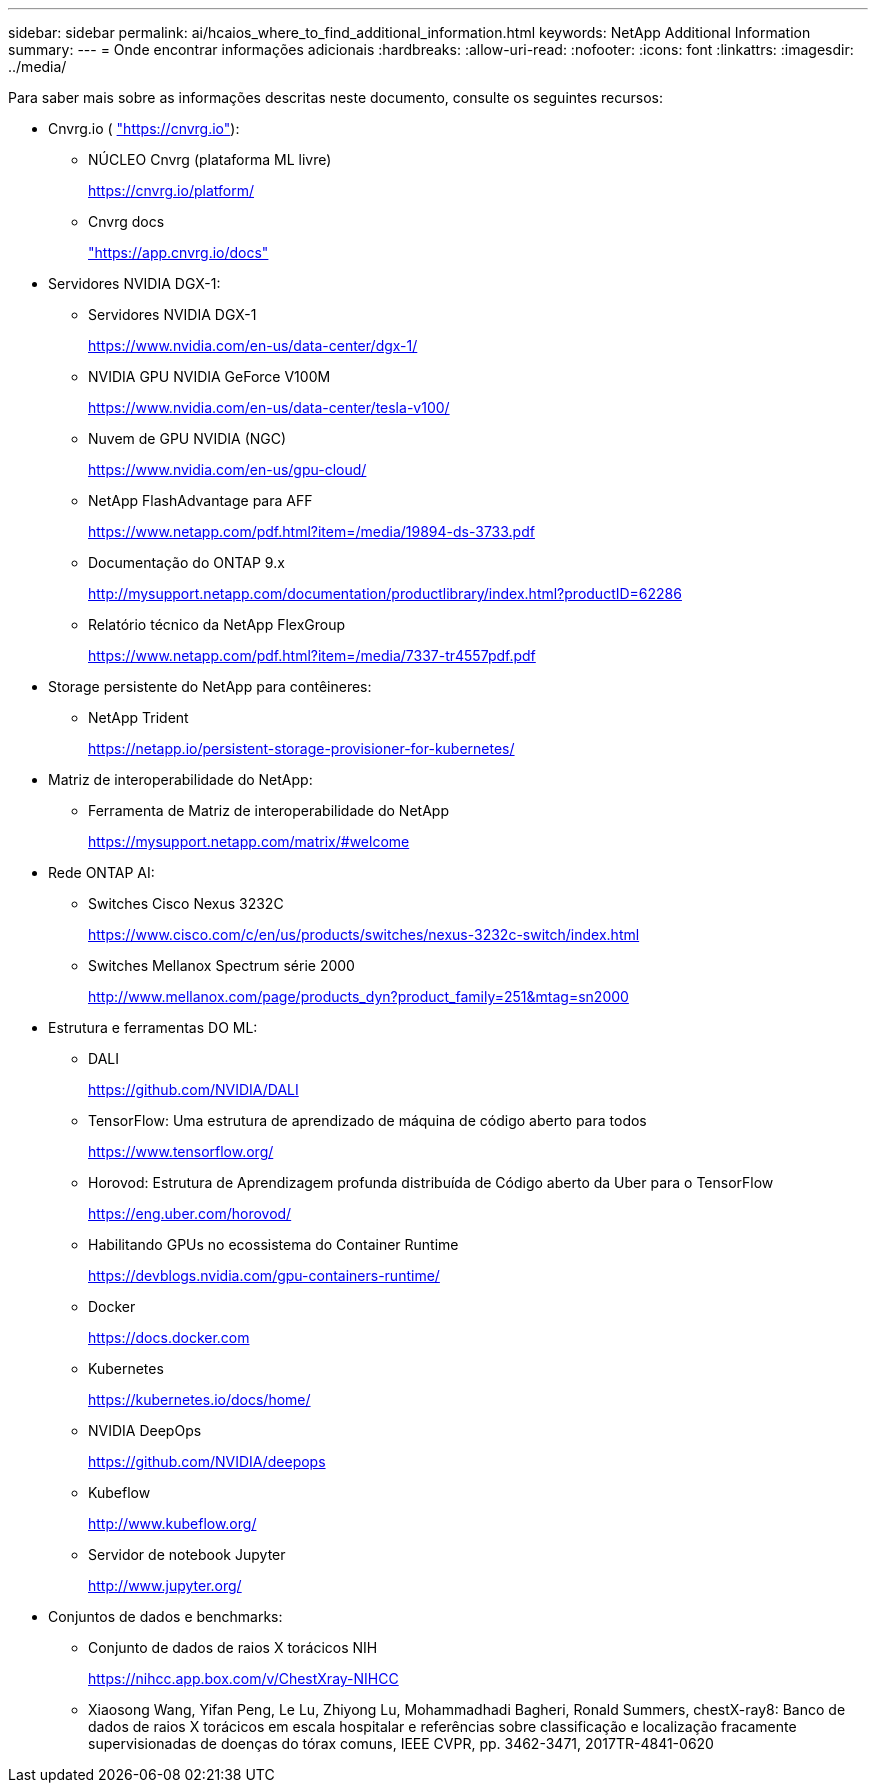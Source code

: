 ---
sidebar: sidebar 
permalink: ai/hcaios_where_to_find_additional_information.html 
keywords: NetApp Additional Information 
summary:  
---
= Onde encontrar informações adicionais
:hardbreaks:
:allow-uri-read: 
:nofooter: 
:icons: font
:linkattrs: 
:imagesdir: ../media/


[role="lead"]
Para saber mais sobre as informações descritas neste documento, consulte os seguintes recursos:

* Cnvrg.io ( https://cnvrg.io["https://cnvrg.io"^]):
+
** NÚCLEO Cnvrg (plataforma ML livre)
+
https://cnvrg.io/platform/[]

** Cnvrg docs
+
https://app.cnvrg.io/docs["https://app.cnvrg.io/docs"^]



* Servidores NVIDIA DGX-1:
+
** Servidores NVIDIA DGX-1
+
https://www.nvidia.com/en-us/data-center/dgx-1/[]

** NVIDIA GPU NVIDIA GeForce V100M
+
https://www.nvidia.com/en-us/data-center/tesla-v100/[]

** Nuvem de GPU NVIDIA (NGC)
+
https://www.nvidia.com/en-us/gpu-cloud/[]

** NetApp FlashAdvantage para AFF
+
https://www.netapp.com/pdf.html?item=/media/19894-ds-3733.pdf[]

** Documentação do ONTAP 9.x
+
http://mysupport.netapp.com/documentation/productlibrary/index.html?productID=62286[]

** Relatório técnico da NetApp FlexGroup
+
https://www.netapp.com/pdf.html?item=/media/7337-tr4557pdf.pdf[]



* Storage persistente do NetApp para contêineres:
+
** NetApp Trident
+
https://netapp.io/persistent-storage-provisioner-for-kubernetes/[]



* Matriz de interoperabilidade do NetApp:
+
** Ferramenta de Matriz de interoperabilidade do NetApp
+
https://mysupport.netapp.com/matrix/#welcome[]



* Rede ONTAP AI:
+
** Switches Cisco Nexus 3232C
+
https://www.cisco.com/c/en/us/products/switches/nexus-3232c-switch/index.html[]

** Switches Mellanox Spectrum série 2000
+
http://www.mellanox.com/page/products_dyn?product_family=251&mtag=sn2000[]



* Estrutura e ferramentas DO ML:
+
** DALI
+
https://github.com/NVIDIA/DALI[]

** TensorFlow: Uma estrutura de aprendizado de máquina de código aberto para todos
+
https://www.tensorflow.org/[]

** Horovod: Estrutura de Aprendizagem profunda distribuída de Código aberto da Uber para o TensorFlow
+
https://eng.uber.com/horovod/[]

** Habilitando GPUs no ecossistema do Container Runtime
+
https://devblogs.nvidia.com/gpu-containers-runtime/[]

** Docker
+
https://docs.docker.com[]

** Kubernetes
+
https://kubernetes.io/docs/home/[]

** NVIDIA DeepOps
+
https://github.com/NVIDIA/deepops[]

** Kubeflow
+
http://www.kubeflow.org/[]

** Servidor de notebook Jupyter
+
http://www.jupyter.org/[]



* Conjuntos de dados e benchmarks:
+
** Conjunto de dados de raios X torácicos NIH
+
https://nihcc.app.box.com/v/ChestXray-NIHCC[]

** Xiaosong Wang, Yifan Peng, Le Lu, Zhiyong Lu, Mohammadhadi Bagheri, Ronald Summers, chestX-ray8: Banco de dados de raios X torácicos em escala hospitalar e referências sobre classificação e localização fracamente supervisionadas de doenças do tórax comuns, IEEE CVPR, pp. 3462-3471, 2017TR-4841-0620



